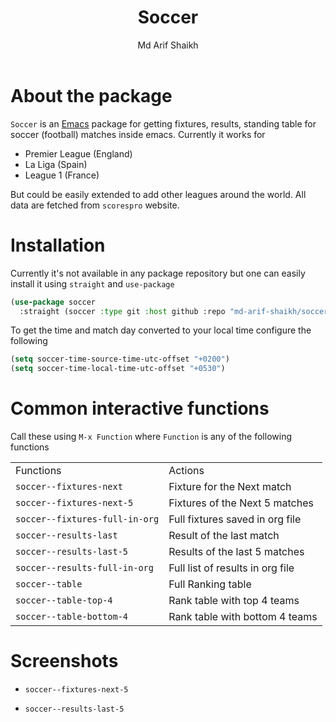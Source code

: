 #+TITLE: Soccer
#+AUTHOR: Md Arif Shaikh
#+EMAIL: arifshaikh.astro@gmail.com

* About the package
  ~Soccer~ is an [[https://www.gnu.org/software/emacs/][Emacs]] package for getting fixtures, results, standing table for soccer (football) matches inside emacs. Currently it works for
  - Premier League (England)
  - La Liga (Spain)
  - League 1 (France)
  But could be easily extended to add other leagues around the world. All data are fetched from ~scorespro~ website.
* Installation
  Currently it's not available in any package repository but one can easily install it using ~straight~ and ~use-package~
  #+BEGIN_SRC emacs-lisp
    (use-package soccer
      :straight (soccer :type git :host github :repo "md-arif-shaikh/soccer"))
  #+END_SRC
  To get the time and match day converted to your local time configure the following
  #+BEGIN_SRC emacs-lisp
    (setq soccer-time-source-time-utc-offset "+0200")
    (setq soccer-time-local-time-utc-offset "+0530")
  #+END_SRC
* Common interactive functions
  Call these using ~M-x Function~ where ~Function~ is any of the following functions

  | Functions                    | Actions                          |
  | ~soccer--fixtures-next~        | Fixture for the Next match       |
  | ~soccer--fixtures-next-5~      | Fixtures of the Next 5 matches   |
  | ~soccer--fixtures-full-in-org~ | Full fixtures saved in org file  |
  | ~soccer--results-last~         | Result of the last match         |
  | ~soccer--results-last-5~       | Results of the last 5 matches    |
  | ~soccer--results-full-in-org~  | Full list of results in org file |
  | ~soccer--table~                | Full Ranking table               |
  | ~soccer--table-top-4~          | Rank table with top 4 teams      |
  | ~soccer--table-bottom-4~       | Rank table with bottom 4 teams   |
* Screenshots
  - ~soccer--fixtures-next-5~
    #+html: <p align="center"><img src="screenshots/soccer--fixtures-next-5.png"/></p>
  - ~soccer--results-last-5~
    #+html: <p align="center"><img src="screenshots/soccer--results-last-5.png"/></p>
